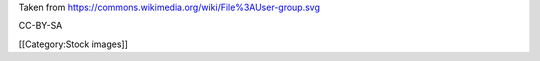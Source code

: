 Taken from https://commons.wikimedia.org/wiki/File%3AUser-group.svg

CC-BY-SA

[[Category:Stock images]]
